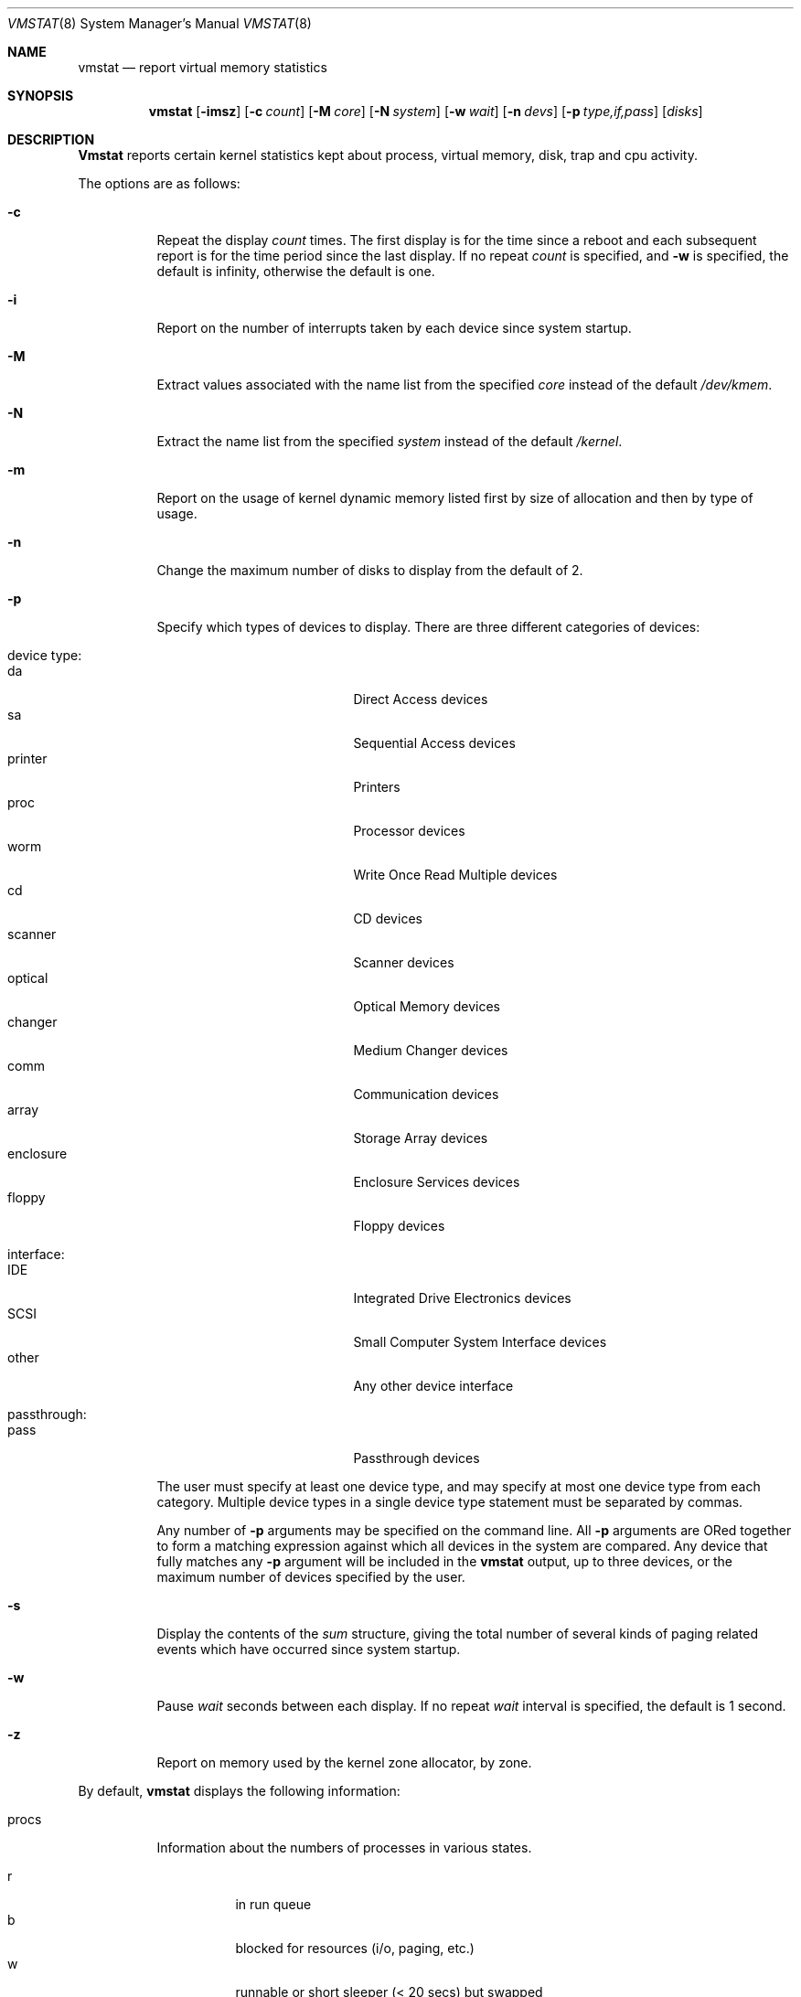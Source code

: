 .\" Copyright (c) 1986, 1993
.\"	The Regents of the University of California.  All rights reserved.
.\"
.\" Redistribution and use in source and binary forms, with or without
.\" modification, are permitted provided that the following conditions
.\" are met:
.\" 1. Redistributions of source code must retain the above copyright
.\"    notice, this list of conditions and the following disclaimer.
.\" 2. Redistributions in binary form must reproduce the above copyright
.\"    notice, this list of conditions and the following disclaimer in the
.\"    documentation and/or other materials provided with the distribution.
.\" 3. All advertising materials mentioning features or use of this software
.\"    must display the following acknowledgement:
.\"	This product includes software developed by the University of
.\"	California, Berkeley and its contributors.
.\" 4. Neither the name of the University nor the names of its contributors
.\"    may be used to endorse or promote products derived from this software
.\"    without specific prior written permission.
.\"
.\" THIS SOFTWARE IS PROVIDED BY THE REGENTS AND CONTRIBUTORS ``AS IS'' AND
.\" ANY EXPRESS OR IMPLIED WARRANTIES, INCLUDING, BUT NOT LIMITED TO, THE
.\" IMPLIED WARRANTIES OF MERCHANTABILITY AND FITNESS FOR A PARTICULAR PURPOSE
.\" ARE DISCLAIMED.  IN NO EVENT SHALL THE REGENTS OR CONTRIBUTORS BE LIABLE
.\" FOR ANY DIRECT, INDIRECT, INCIDENTAL, SPECIAL, EXEMPLARY, OR CONSEQUENTIAL
.\" DAMAGES (INCLUDING, BUT NOT LIMITED TO, PROCUREMENT OF SUBSTITUTE GOODS
.\" OR SERVICES; LOSS OF USE, DATA, OR PROFITS; OR BUSINESS INTERRUPTION)
.\" HOWEVER CAUSED AND ON ANY THEORY OF LIABILITY, WHETHER IN CONTRACT, STRICT
.\" LIABILITY, OR TORT (INCLUDING NEGLIGENCE OR OTHERWISE) ARISING IN ANY WAY
.\" OUT OF THE USE OF THIS SOFTWARE, EVEN IF ADVISED OF THE POSSIBILITY OF
.\" SUCH DAMAGE.
.\"
.\"	@(#)vmstat.8	8.1 (Berkeley) 6/6/93
.\" $FreeBSD$
.\"
.Dd June 6, 1996
.Dt VMSTAT 8
.Os BSD 4
.Sh NAME
.Nm vmstat
.Nd report virtual memory statistics
.Sh SYNOPSIS
.Nm vmstat
.\" .Op Fl fimst
.Op Fl imsz
.Op Fl c Ar count
.Op Fl M Ar core
.Op Fl N Ar system
.Op Fl w Ar wait
.Op Fl n Ar devs
.Op Fl p Ar type,if,pass
.Op Ar disks
.Sh DESCRIPTION
.Nm Vmstat
reports certain kernel statistics kept about process, virtual memory,
disk, trap and cpu activity.
.Pp
The options are as follows:
.Bl -tag -width indent
.It Fl c
Repeat the display
.Ar count
times.
The first display is for the time since a reboot and each subsequent
report is for the time period since the last display.
If no repeat
.Ar count
is specified, and 
.Fl w
is specified, the default is infinity, otherwise the default is one.
.\" .It Fl f
.\" Report on the number
.\" .Xr fork 2
.\" and
.\" .Xr vfork 2
.\" system calls since system startup, and the number of pages of virtual memory
.\" involved in each.
.It Fl i
Report on the number of interrupts taken by each device since system
startup.
.It Fl M
Extract values associated with the name list from the specified
.Ar core 
instead of the default 
.Pa /dev/kmem .
.It Fl N
Extract the name list from the specified 
.Ar system 
instead of the default
.Pa /kernel .
.It Fl m
Report on the usage of kernel dynamic memory listed first by size of
allocation and then by type of usage.
.It Fl n
Change the maximum number of disks to display from the default of 2.
.It Fl p
Specify which types of devices to display.  There are three different
categories of devices:

.Bl -tag -width indent -compact
.It device type:
.Bl -tag -width 123456789 -compact
.It da 
Direct Access devices
.It sa
Sequential Access devices
.It printer
Printers
.It proc
Processor devices
.It worm
Write Once Read Multiple devices
.It cd
CD devices
.It scanner
Scanner devices
.It optical
Optical Memory devices
.It changer
Medium Changer devices
.It comm
Communication devices
.It array
Storage Array devices
.It enclosure
Enclosure Services devices
.It floppy
Floppy devices
.El
.Pp
.It interface:
.Bl -tag -width 123456789 -compact
.It IDE
Integrated Drive Electronics devices
.It SCSI
Small Computer System Interface devices
.It other
Any other device interface
.El
.Pp
.It passthrough:
.Bl -tag -width 123456789 -compact
.It pass
Passthrough devices
.El
.El
.Pp
The user must specify at least one device type, and may specify at most
one device type from each category.  Multiple device types in a single
device type statement must be separated by commas. 
.Pp
Any number of
.Fl p
arguments may be specified on the command line.  All
.Fl p
arguments are ORed together to form a matching expression against which
all devices in the system are compared.  Any device that fully matches
any
.Fl p
argument will be included in the 
.Nm
output, up to three devices, or the maximum number of devices specified
by the user.
.It Fl s
Display the contents of the
.Em sum
structure, giving the total number of several kinds of paging related
events which have occurred since system startup.
.\" .It Fl t
.\" Report on the number of page in and page reclaims since system startup,
.\" and the amount of time required by each.
.It Fl w
Pause
.Ar wait
seconds between each display.
If no repeat
.Ar wait
interval is specified, the default is 1 second.
.It Fl z
Report on memory used by the kernel zone allocator, by zone.
.El
.Pp
By default,
.Nm
displays the following information:
.Pp
.Bl -tag -width indent
.It procs
Information about the numbers of processes in various states.
.Pp
.Bl -tag -width indent -compact
.It r
in run queue
.It b
blocked for resources (i/o, paging, etc.)
.It w
runnable or short sleeper (< 20 secs) but swapped
.El
.It memory
Information about the usage of virtual and real memory.
Virtual pages (reported in units of 1024 bytes) are considered active if
they belong to processes which are running or have run in the last 20
seconds.
.Pp
.Bl -tag -width indent -compact
.It avm
active virtual pages
.It fre	
size of the free list
.El
.It page
Information about page faults and paging activity.
These are averaged each five seconds, and given in units per second.
.Pp
.Bl -tag -width indent -compact
.It flt
total number of page faults
.It re
page reclaims (simulating reference bits)
.\" .It at
.\" pages attached (found in free list)
.It pi
pages paged in
.It po
pages paged out
.It fr
pages freed per second
.\" .It de
.\" anticipated short term memory shortfall
.It sr
pages scanned by clock algorithm, per-second
.El
.It disks
Disk operations per second (this field is system dependent).
Typically paging will be split across the available drives.
The header of the field is the first two characters of the disk name and
the unit number.
If more than three disk drives are configured in the system,
.Nm
displays only the first three drives, unless the user specifies the
.Fl n
argument to increase the number of drives displayed.  This will probably
cause the display to exceed 80 columns, however.
To force
.Nm
to display specific drives, their names may be supplied on the command line.
.Nm
defaults to show disks first, and then various other random devices in the
system to add up to three devices, if there are that many devices in the
system.  If devices are specified on the command line, or if a device type
matching pattern is specified (see above),
.Nm
will only display the given devices or the devices matching the pattern,
and will not randomly select other devices in the system.
.It faults
Trap/interrupt rate averages per second over last 5 seconds.
.Pp
.Bl -tag -width indent -compact
.It in
device interrupts per interval (including clock interrupts)
.It sy
system calls per interval
.It cs
cpu context switch rate (switches/interval)
.El
.It cpu
Breakdown of percentage usage of CPU time.
.Pp
.Bl -tag -width indent -compact
.It us
user time for normal and low priority processes
.It sy
system time
.It id
cpu idle
.El
.El
.Sh EXAMPLES
The command:
.Dl vmstat -w 5
will print what the system is doing every five
seconds; this is a good choice of printing interval since this is how often
some of the statistics are sampled in the system.
Others vary every second and running the output for a while will make it
apparent which are recomputed every second.
.Pp
The command:
.Dl vmstat -p da -p cd -w 1
will tell vmstat to select the first three direct access or CDROM devices
and display statistics on those devices, as well as other systems
statistics every second.
.Sh FILES
.Bl -tag -width /dev/kmemxxx -compact
.It Pa /kernel
default kernel namelist
.It Pa /dev/kmem
default memory file
.El
.Sh SEE ALSO
.Xr fstat 1 ,
.Xr netstat 1 ,
.Xr nfsstat 1 ,
.Xr ps 1 ,
.Xr systat 1 ,
.Xr iostat 8 ,
.Xr pstat 8
.Pp
The sections starting with ``Interpreting system activity'' in
.%T "Installing and Operating 4.3BSD" .
.Sh BUGS
The 
.Fl c
and
.Fl w
options are only available with the default output.
